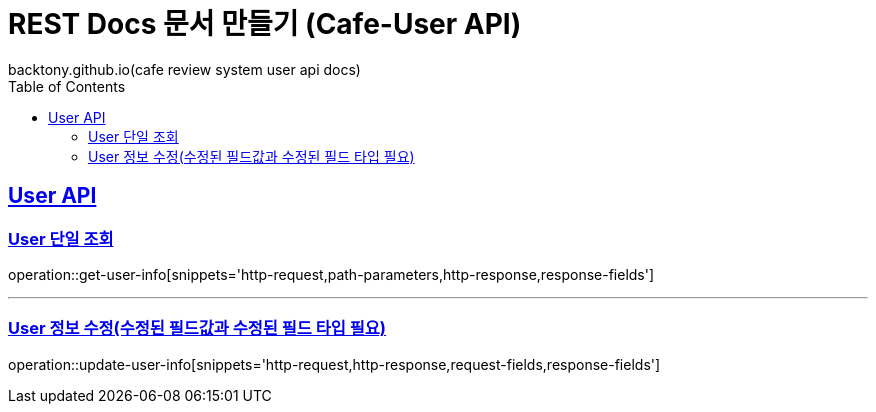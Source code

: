 = REST Docs 문서 만들기 (Cafe-User API)
backtony.github.io(cafe review system user api docs)
:doctype: book
:icons: font
:source-highlighter: highlightjs // 문서에 표기되는 코드들의 하이라이팅을 highlightjs를 사용
:toc: left // toc (Table Of Contents)를 문서의 좌측에 두기
:toclevels: 2
:sectlinks:

[[User-API]]
== User API

[[User-단일-조회]]
=== User 단일 조회
operation::get-user-info[snippets='http-request,path-parameters,http-response,response-fields']

---

[[User-정보-수정]]
=== User 정보 수정(수정된 필드값과 수정된 필드 타입 필요)
operation::update-user-info[snippets='http-request,http-response,request-fields,response-fields']
